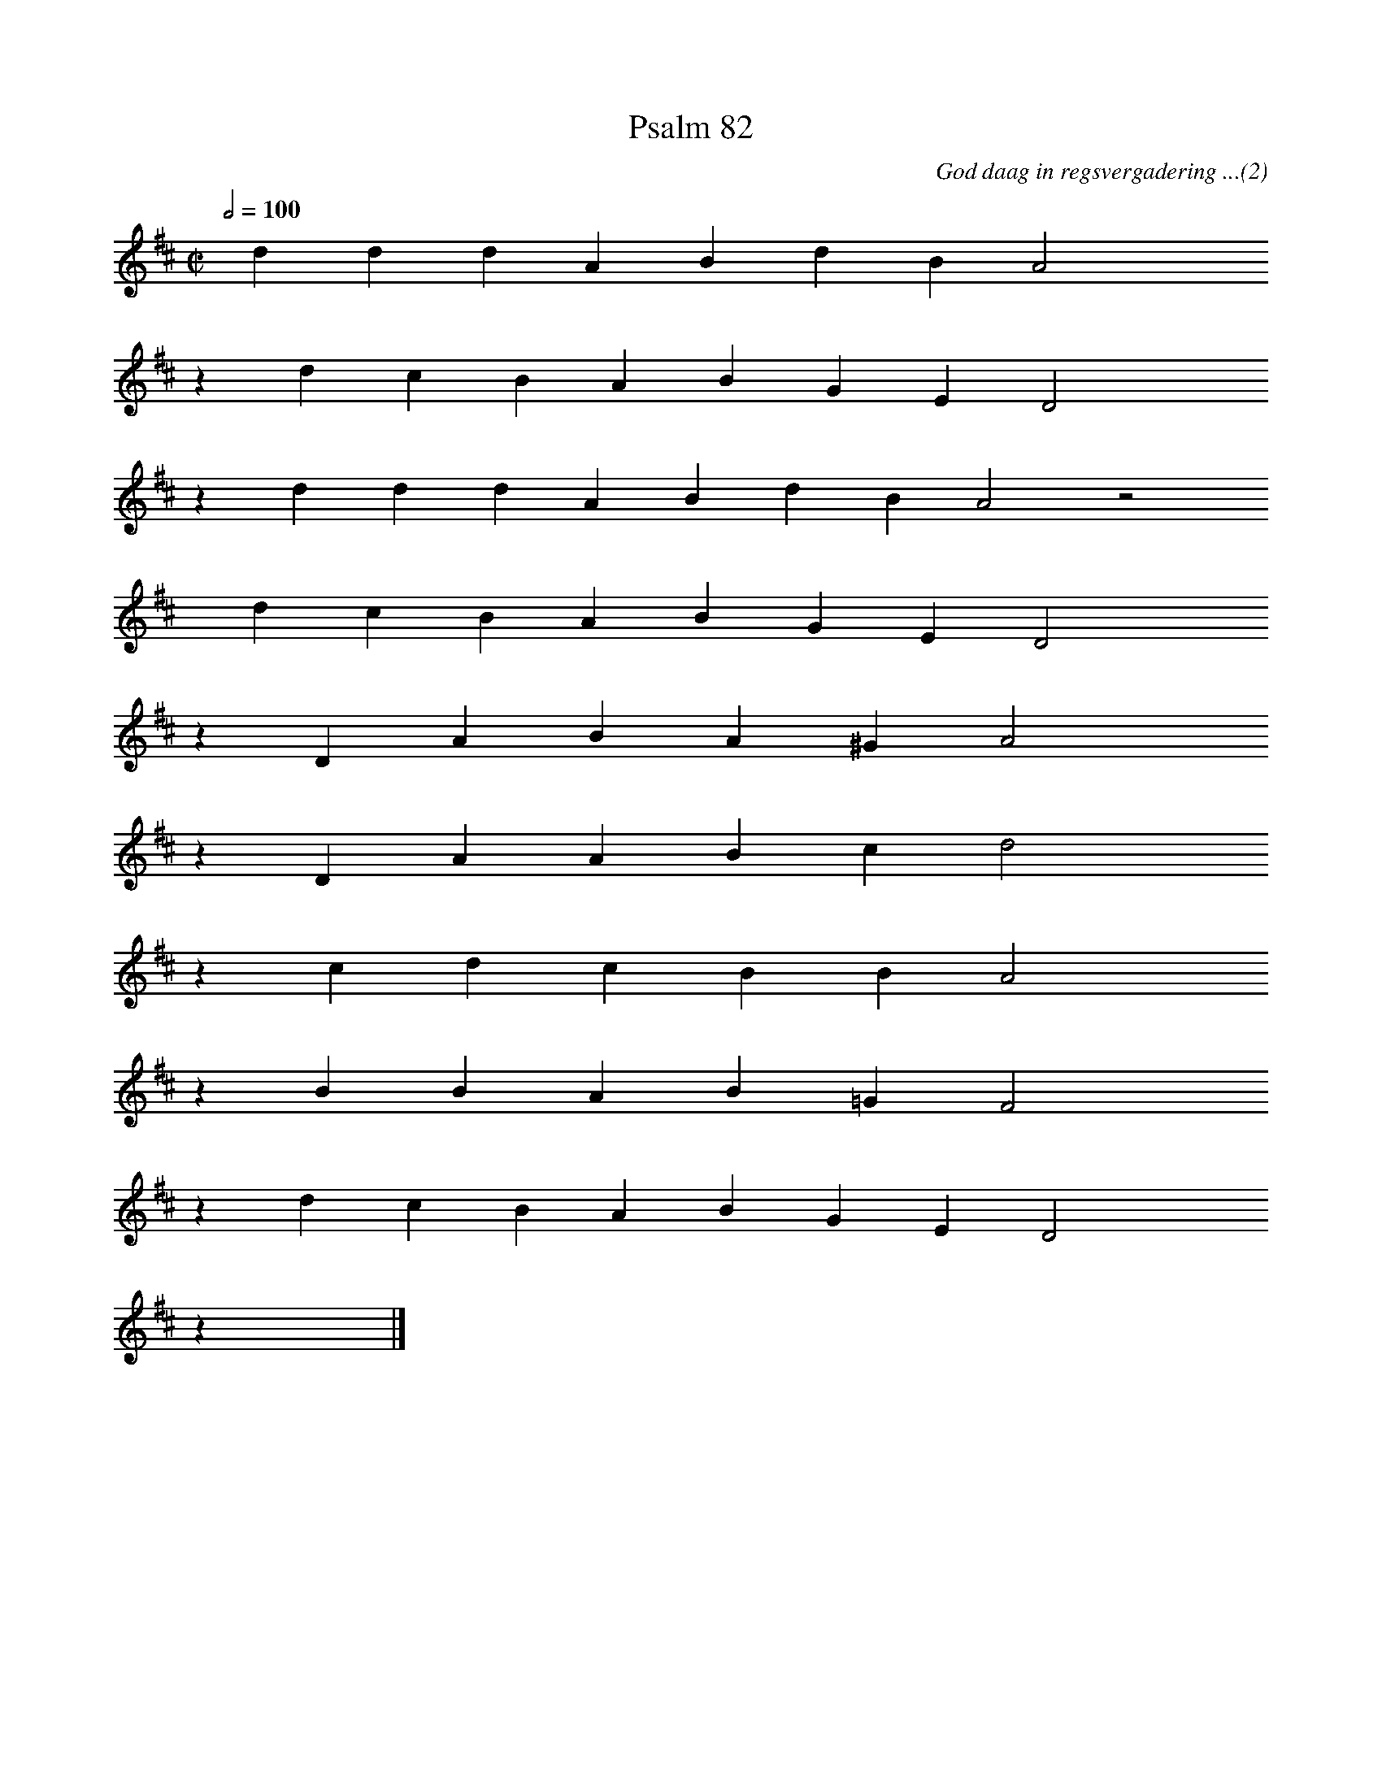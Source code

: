 %%vocalfont Arial 14
X:1
T:Psalm 82
C:God daag in regsvergadering ...(2)
L:1/4
M:C|
K:D
Q:1/2=100
yy d d d A B d B A2 yyyy
%w:words come here
z d c B A B G E D2 yyyy
%w:words come here
z d d d A B d B A2 z2
%w:words come here
yyyy d c B A B G E D2 yyyy
%w:words come here
z D A B A ^G A2 yyyy
%w:words come here
z D A A B c d2 yyyy
%w:words come here
z c d c B B A2 yyyy
%w:words come here
z B B A B =G F2 yyyy
%w:words come here
z d c B A B G E D2 yyyy
%w:words come here
z yy |]
%w:words come here
